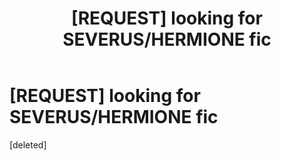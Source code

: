 #+TITLE: [REQUEST] looking for SEVERUS/HERMIONE fic

* [REQUEST] looking for SEVERUS/HERMIONE fic
:PROPERTIES:
:Score: 0
:DateUnix: 1574936193.0
:DateShort: 2019-Nov-28
:FlairText: Request
:END:
[deleted]

